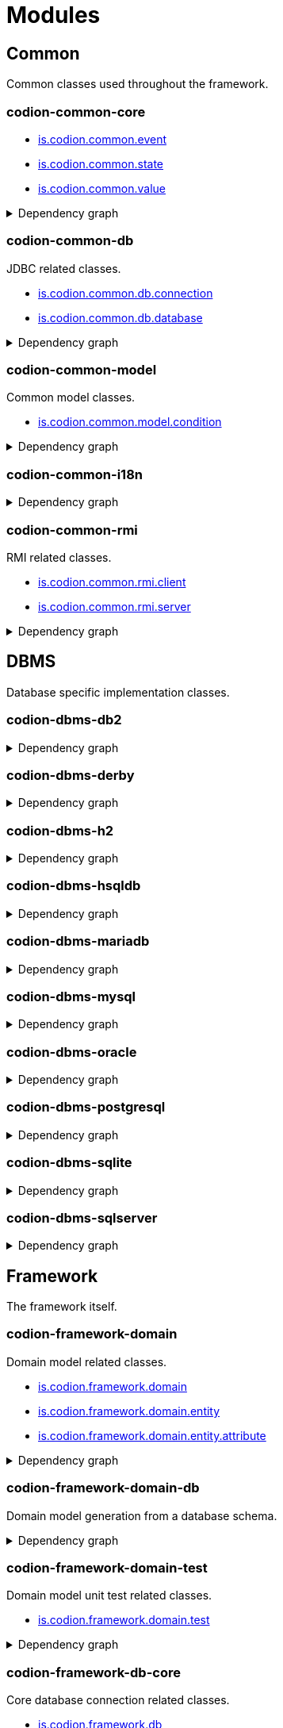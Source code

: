 = Modules
:url-javadoc: link:../api
:imagesdir: ../images

== Common

Common classes used throughout the framework.

[discrete]
=== codion-common-core

* {url-javadoc}{common-core}/is/codion/common/event/package-summary.html[is.codion.common.event]
* {url-javadoc}{common-core}/is/codion/common/state/package-summary.html[is.codion.common.state]
* {url-javadoc}{common-core}/is/codion/common/value/package-summary.html[is.codion.common.value]

.Dependency graph
[%collapsible]
====
image::modules/common/core/build/reports/dependency-graph/dependency-graph.svg[opts=interactive]
====

[discrete]
=== codion-common-db

JDBC related classes.

* {url-javadoc}{common-db}/is/codion/common/db/connection/package-summary.html[is.codion.common.db.connection]
* {url-javadoc}{common-db}/is/codion/common/db/database/package-summary.html[is.codion.common.db.database]

.Dependency graph
[%collapsible]
====
image::modules/common/db/build/reports/dependency-graph/dependency-graph.svg[opts=interactive]
====

[discrete]
=== codion-common-model

Common model classes.

* {url-javadoc}{common-model}/is/codion/common/model/condition/package-summary.html[is.codion.common.model.condition]

.Dependency graph
[%collapsible]
====
image::modules/common/model/build/reports/dependency-graph/dependency-graph.svg[opts=interactive]
====

[discrete]
=== codion-common-i18n

.Dependency graph
[%collapsible]
====
image::modules/common/i18n/build/reports/dependency-graph/dependency-graph.svg[opts=interactive]
====

[discrete]
=== codion-common-rmi

RMI related classes.

* {url-javadoc}{common-rmi}/is/codion/common/rmi/client/package-summary.html[is.codion.common.rmi.client]
* {url-javadoc}{common-rmi}/is/codion/common/rmi/server/package-summary.html[is.codion.common.rmi.server]

.Dependency graph
[%collapsible]
====
image::modules/common/rmi/build/reports/dependency-graph/dependency-graph.svg[opts=interactive]
====

== DBMS

Database specific implementation classes.

[discrete]
=== codion-dbms-db2

.Dependency graph
[%collapsible]
====
image::modules/dbms/db2/build/reports/dependency-graph/dependency-graph.svg[opts=interactive]
====

[discrete]
=== codion-dbms-derby

.Dependency graph
[%collapsible]
====
image::modules/dbms/derby/build/reports/dependency-graph/dependency-graph.svg[opts=interactive]
====

[discrete]
=== codion-dbms-h2

.Dependency graph
[%collapsible]
====
image::modules/dbms/h2/build/reports/dependency-graph/dependency-graph.svg[opts=interactive]
====

[discrete]
=== codion-dbms-hsqldb

.Dependency graph
[%collapsible]
====
image::modules/dbms/hsqldb/build/reports/dependency-graph/dependency-graph.svg[opts=interactive]
====

[discrete]
=== codion-dbms-mariadb

.Dependency graph
[%collapsible]
====
image::modules/dbms/mariadb/build/reports/dependency-graph/dependency-graph.svg[opts=interactive]
====

[discrete]
=== codion-dbms-mysql

.Dependency graph
[%collapsible]
====
image::modules/dbms/mysql/build/reports/dependency-graph/dependency-graph.svg[opts=interactive]
====

[discrete]
=== codion-dbms-oracle

.Dependency graph
[%collapsible]
====
image::modules/dbms/oracle/build/reports/dependency-graph/dependency-graph.svg[opts=interactive]
====

[discrete]
=== codion-dbms-postgresql

.Dependency graph
[%collapsible]
====
image::modules/dbms/postgresql/build/reports/dependency-graph/dependency-graph.svg[opts=interactive]
====

[discrete]
=== codion-dbms-sqlite

.Dependency graph
[%collapsible]
====
image::modules/dbms/sqlite/build/reports/dependency-graph/dependency-graph.svg[opts=interactive]
====

[discrete]
=== codion-dbms-sqlserver

.Dependency graph
[%collapsible]
====
image::modules/dbms/sqlserver/build/reports/dependency-graph/dependency-graph.svg[opts=interactive]
====

== Framework

The framework itself.

[discrete]
=== codion-framework-domain

Domain model related classes.

* {url-javadoc}{framework-domain}/is/codion/framework/domain/package-summary.html[is.codion.framework.domain]
* {url-javadoc}{framework-domain}/is/codion/framework/domain/entity/package-summary.html[is.codion.framework.domain.entity]
* {url-javadoc}{framework-domain}/is/codion/framework/domain/entity/attribute/package-summary.html[is.codion.framework.domain.entity.attribute]

.Dependency graph
[%collapsible]
====
image::modules/framework/domain/build/reports/dependency-graph/dependency-graph.svg[opts=interactive]
====

[discrete]
=== codion-framework-domain-db

Domain model generation from a database schema.

.Dependency graph
[%collapsible]
====
image::modules/framework/domain-db/build/reports/dependency-graph/dependency-graph.svg[opts=interactive]
====

[discrete]
=== codion-framework-domain-test

Domain model unit test related classes.

* {url-javadoc}{framework-domain-test}/is/codion/framework/domain/test/package-summary.html[is.codion.framework.domain.test]

.Dependency graph
[%collapsible]
====
image::modules/framework/domain-test/build/reports/dependency-graph/dependency-graph.svg[opts=interactive]
====

[discrete]
=== codion-framework-db-core

Core database connection related classes.

* {url-javadoc}{framework-db-core}/is/codion/framework/db/package-summary.html[is.codion.framework.db]

.Dependency graph
[%collapsible]
====
image::modules/framework/db-core/build/reports/dependency-graph/dependency-graph.svg[opts=interactive]
====

[discrete]
=== codion-framework-db-local

Local JDBC connection related classes.

* {url-javadoc}{framework-db-local}/is/codion/framework/db/local/package-summary.html[is.codion.framework.db.local]

.Dependency graph
[%collapsible]
====
image::modules/framework/db-local/build/reports/dependency-graph/dependency-graph.svg[opts=interactive]
====

[discrete]
=== codion-framework-db-rmi

RMI connection related classes.

* {url-javadoc}{framework-db-rmi}/is/codion/framework/db/rmi/package-summary.html[is.codion.framework.db.rmi]

.Dependency graph
[%collapsible]
====
image::modules/framework/db-rmi/build/reports/dependency-graph/dependency-graph.svg[opts=interactive]
====

[discrete]
=== codion-framework-db-http

HTTP connection related classes.

* {url-javadoc}{framework-db-http}/is/codion/framework/db/http/package-summary.html[is.codion.framework.db.http]

.Dependency graph
[%collapsible]
====
image::modules/framework/db-http/build/reports/dependency-graph/dependency-graph.svg[opts=interactive]
====

[discrete]
=== codion-framework-i18n

Internationalization strings.

.Dependency graph
[%collapsible]
====
image::modules/framework/i18n/build/reports/dependency-graph/dependency-graph.svg[opts=interactive]
====

[discrete]
=== codion-framework-json-domain

.Dependency graph
[%collapsible]
====
image::modules/framework/json-domain/build/reports/dependency-graph/dependency-graph.svg[opts=interactive]
====

[discrete]
=== codion-framework-json-db

.Dependency graph
[%collapsible]
====
image::modules/framework/json-db/build/reports/dependency-graph/dependency-graph.svg[opts=interactive]
====

[discrete]
=== codion-framework-model

Common framework model classes.

* {url-javadoc}{framework-model}/is/codion/framework/model/package-summary.html[is.codion.framework.model]

.Dependency graph
[%collapsible]
====
image::modules/framework/model/build/reports/dependency-graph/dependency-graph.svg[opts=interactive]
====

[discrete]
=== codion-framework-model-test

General application model unit test related classes.

* {url-javadoc}{framework-model-test}/is/codion/framework/model/test/package-summary.html[is.codion.framework.model.test]

.Dependency graph
[%collapsible]
====
image::modules/framework/model-test/build/reports/dependency-graph/dependency-graph.svg[opts=interactive]
====

[discrete]
=== codion-framework-server

Framework server classes.

* {url-javadoc}{framework-server}/is/codion/framework/server/package-summary.html[is.codion.framework.server]

.Dependency graph
[%collapsible]
====
image::modules/framework/server/build/reports/dependency-graph/dependency-graph.svg[opts=interactive]
====

[discrete]
=== codion-framework-servlet

HTTP servlet server classes.

* {url-javadoc}{framework-servlet}/is/codion/framework/servlet/package-summary.html[is.codion.framework.servlet]

.Dependency graph
[%collapsible]
====
image::modules/framework/servlet/build/reports/dependency-graph/dependency-graph.svg[opts=interactive]
====

== Swing

Swing client implementation.

[discrete]
=== codion-swing-common-model

Common Swing model classes.

* {url-javadoc}{swing-common-model}/is/codion/swing/common/model/component/button/package-summary.html[is.codion.swing.common.model.component.button]
* {url-javadoc}{swing-common-model}/is/codion/swing/common/model/component/combobox/package-summary.html[is.codion.swing.common.model.component.combobox]
* {url-javadoc}{swing-common-model}/is/codion/swing/common/model/component/table/package-summary.html[is.codion.swing.common.model.component.table]
* {url-javadoc}{swing-common-model}/is/codion/swing/common/model/component/text/package-summary.html[is.codion.swing.common.model.component.text]
* {url-javadoc}{swing-common-model}/is/codion/swing/common/model/worker/package-summary.html[is.codion.swing.common.model.worker]

.Dependency graph
[%collapsible]
====
image::modules/swing/common-model/build/reports/dependency-graph/dependency-graph.svg[opts=interactive]
====

[discrete]
=== codion-swing-common-ui

Common Swing UI classes.

* {url-javadoc}{swing-common-ui}/is/codion/swing/common/ui/component/calendar/package-summary.html[is.codion.swing.common.ui.component.calendar]
* {url-javadoc}{swing-common-ui}/is/codion/swing/common/ui/component/button/package-summary.html[is.codion.swing.common.ui.component.button]
* {url-javadoc}{swing-common-ui}/is/codion/swing/common/ui/component/combobox/package-summary.html[is.codion.swing.common.ui.component.combobox]
* {url-javadoc}{swing-common-ui}/is/codion/swing/common/ui/component/panel/package-summary.html[is.codion.swing.common.ui.component.panel]
* {url-javadoc}{swing-common-ui}/is/codion/swing/common/ui/component/slider/package-summary.html[is.codion.swing.common.ui.component.slider]
* {url-javadoc}{swing-common-ui}/is/codion/swing/common/ui/component/spinner/package-summary.html[is.codion.swing.common.ui.component.spinner]
* {url-javadoc}{swing-common-ui}/is/codion/swing/common/ui/component/table/package-summary.html[is.codion.swing.common.ui.component.table]
* {url-javadoc}{swing-common-ui}/is/codion/swing/common/ui/component/text/package-summary.html[is.codion.swing.common.ui.component.text]
* {url-javadoc}{swing-common-ui}/is/codion/swing/common/ui/component/package-summary.html[is.codion.swing.common.ui.component]
* {url-javadoc}{swing-common-ui}/is/codion/swing/common/ui/control/package-summary.html[is.codion.swing.common.ui.control]
* {url-javadoc}{swing-common-ui}/is/codion/swing/common/ui/dialog/package-summary.html[is.codion.swing.common.ui.dialog]
* {url-javadoc}{swing-common-ui}/is/codion/swing/common/ui/icon/package-summary.html[is.codion.swing.common.ui.icon]
* {url-javadoc}{swing-common-ui}/is/codion/swing/common/ui/layout/package-summary.html[is.codion.swing.common.ui.layout]
* {url-javadoc}{swing-common-ui}/is/codion/swing/common/ui/package-summary.html[is.codion.swing.common.ui]

.Dependency graph
[%collapsible]
====
image::modules/swing/common-ui/build/reports/dependency-graph/dependency-graph.svg[opts=interactive]
====

[discrete]
=== codion-swing-framework-model

.Dependency graph
[%collapsible]
====
image::modules/swing/framework-model/build/reports/dependency-graph/dependency-graph.svg[opts=interactive]
====

[discrete]
=== codion-swing-framework-ui

.Dependency graph
[%collapsible]
====
image::modules/swing/framework-ui/build/reports/dependency-graph/dependency-graph.svg[opts=interactive]
====

[discrete]
=== codion-swing-framework-ui-test

.Dependency graph
[%collapsible]
====
image::modules/swing/framework-ui-test/build/reports/dependency-graph/dependency-graph.svg[opts=interactive]
====

== Tools

[discrete]
=== codion-tools-server-monitor-model

.Dependency graph
[%collapsible]
====
image::modules/tools/monitor/model/build/reports/dependency-graph/dependency-graph.svg[opts=interactive]
====

[discrete]
=== codion-tools-server-monitor-ui

.Dependency graph
[%collapsible]
====
image::modules/tools/monitor/ui/build/reports/dependency-graph/dependency-graph.svg[opts=interactive]
====

=== Generator

[discrete]
=== codion-tools-generator-domain

.Dependency graph
[%collapsible]
====
image::modules/tools/generator/domain/build/reports/dependency-graph/dependency-graph.svg[opts=interactive]
====

[discrete]
=== codion-tools-generator-model

.Dependency graph
[%collapsible]
====
image::modules/tools/generator/model/build/reports/dependency-graph/dependency-graph.svg[opts=interactive]
====

[discrete]
=== codion-tools-generator-ui

.Dependency graph
[%collapsible]
====
image::modules/tools/generator/ui/build/reports/dependency-graph/dependency-graph.svg[opts=interactive]
====

=== Load Test

[discrete]
=== codion-tools-loadtest-core

.Dependency graph
[%collapsible]
====
image::modules/tools/loadtest/core/build/reports/dependency-graph/dependency-graph.svg[opts=interactive]
====

[discrete]
=== codion-tools-loadtest-model

.Dependency graph
[%collapsible]
====
image::modules/tools/loadtest/model/build/reports/dependency-graph/dependency-graph.svg[opts=interactive]
====

[discrete]
=== codion-tools-loadtest-ui

.Dependency graph
[%collapsible]
====
image::modules/tools/loadtest/ui/build/reports/dependency-graph/dependency-graph.svg[opts=interactive]
====

== Plugins

=== Logging

[discrete]
==== codion-plugin-jul-proxy

.Dependency graph
[%collapsible]
====
image::modules/plugins/jul-proxy/build/reports/dependency-graph/dependency-graph.svg[opts=interactive]
====

[discrete]
==== codion-plugin-log4j-proxy

.Dependency graph
[%collapsible]
====
image::modules/plugins/log4j-proxy/build/reports/dependency-graph/dependency-graph.svg[opts=interactive]
====

[discrete]
==== codion-plugin-logback-proxy

.Dependency graph
[%collapsible]
====
image::modules/plugins/logback-proxy/build/reports/dependency-graph/dependency-graph.svg[opts=interactive]
====

=== Connection pools

[discrete]
==== codion-plugin-hikari-pool

.Dependency graph
[%collapsible]
====
image::modules/plugins/hikari-pool/build/reports/dependency-graph/dependency-graph.svg[opts=interactive]
====

[discrete]
==== codion-plugin-tomcat-pool

.Dependency graph
[%collapsible]
====
image::modules/plugins/tomcat-pool/build/reports/dependency-graph/dependency-graph.svg[opts=interactive]
====

=== Reporting

[discrete]
==== codion-plugin-jasperreports

.Dependency graph
[%collapsible]
====
image::modules/plugins/jasperreports/build/reports/dependency-graph/dependency-graph.svg[opts=interactive]
====

=== Other

[discrete]
==== codion-plugin-imagepanel

.Dependency graph
[%collapsible]
====
image::modules/plugins/imagepanel/build/reports/dependency-graph/dependency-graph.svg[opts=interactive]
====
